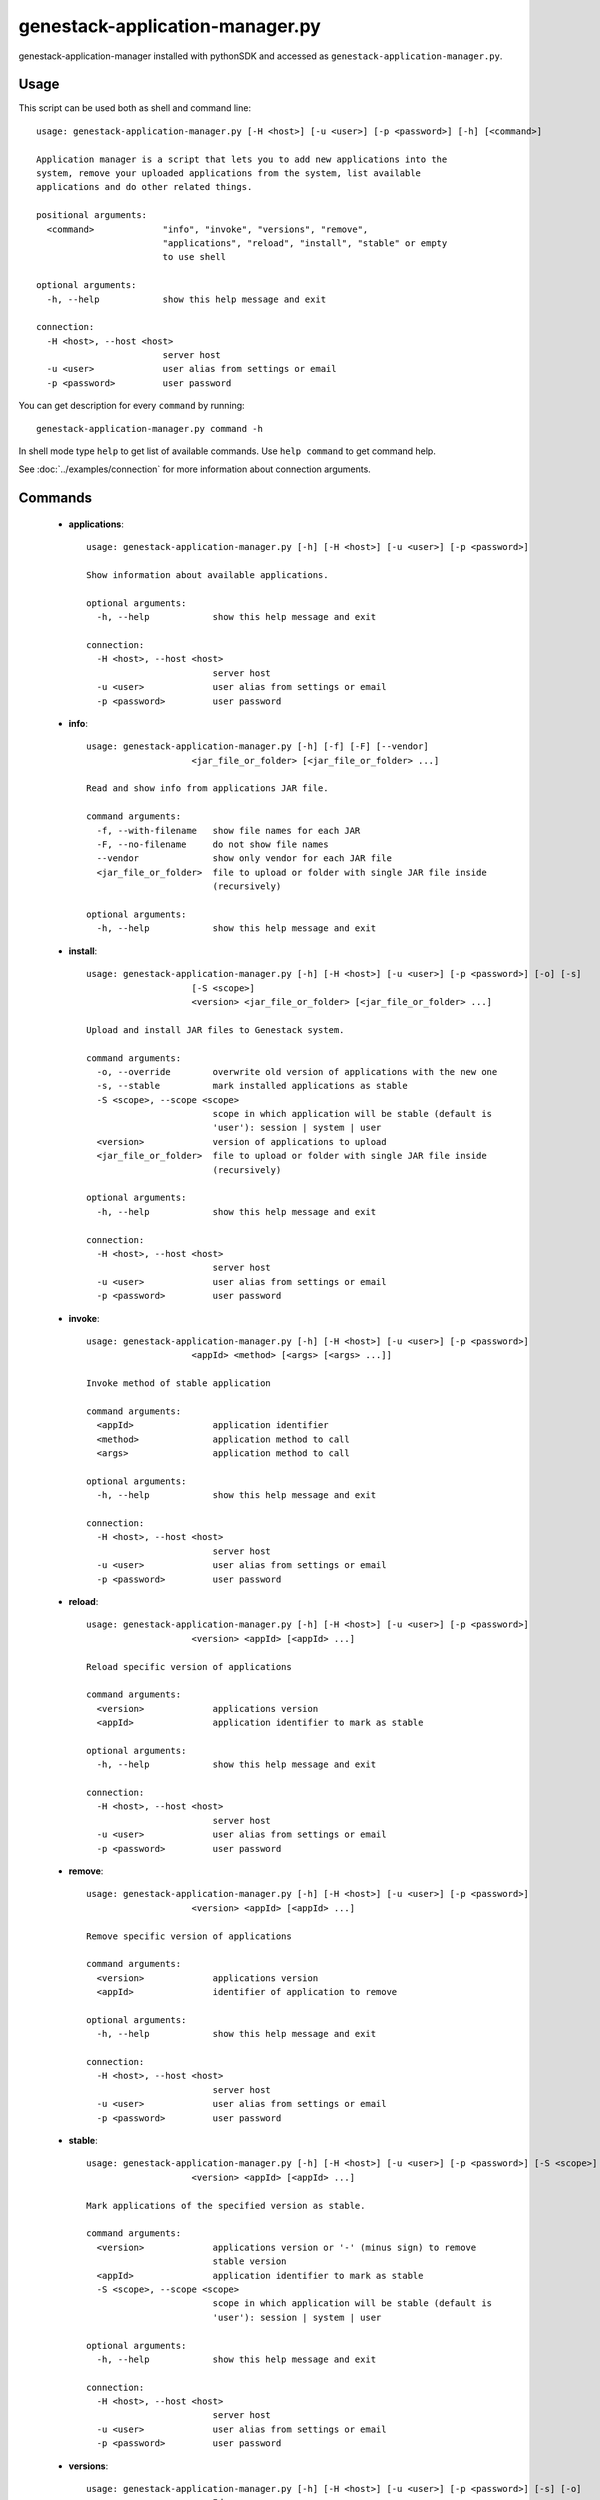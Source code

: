 genestack-application-manager.py
================================

genestack-application-manager installed with pythonSDK and accessed as ``genestack-application-manager.py``.


Usage
-----
This script can be used both as shell and command line::

    usage: genestack-application-manager.py [-H <host>] [-u <user>] [-p <password>] [-h] [<command>]
    
    Application manager is a script that lets you to add new applications into the
    system, remove your uploaded applications from the system, list available
    applications and do other related things.
    
    positional arguments:
      <command>             "info", "invoke", "versions", "remove",
                            "applications", "reload", "install", "stable" or empty
                            to use shell
    
    optional arguments:
      -h, --help            show this help message and exit
    
    connection:
      -H <host>, --host <host>
                            server host
      -u <user>             user alias from settings or email
      -p <password>         user password
    

You can get description for every ``command`` by running::

  genestack-application-manager.py command -h


In shell mode type ``help`` to get list of available commands.
Use ``help command`` to get command help.

See :doc:`../examples/connection` for more information about connection arguments.


Commands
--------
 - **applications**::

    usage: genestack-application-manager.py [-h] [-H <host>] [-u <user>] [-p <password>]
    
    Show information about available applications.
    
    optional arguments:
      -h, --help            show this help message and exit
    
    connection:
      -H <host>, --host <host>
                            server host
      -u <user>             user alias from settings or email
      -p <password>         user password
    

 - **info**::

    usage: genestack-application-manager.py [-h] [-f] [-F] [--vendor]
                        <jar_file_or_folder> [<jar_file_or_folder> ...]
    
    Read and show info from applications JAR file.
    
    command arguments:
      -f, --with-filename   show file names for each JAR
      -F, --no-filename     do not show file names
      --vendor              show only vendor for each JAR file
      <jar_file_or_folder>  file to upload or folder with single JAR file inside
                            (recursively)
    
    optional arguments:
      -h, --help            show this help message and exit
    

 - **install**::

    usage: genestack-application-manager.py [-h] [-H <host>] [-u <user>] [-p <password>] [-o] [-s]
                        [-S <scope>]
                        <version> <jar_file_or_folder> [<jar_file_or_folder> ...]
    
    Upload and install JAR files to Genestack system.
    
    command arguments:
      -o, --override        overwrite old version of applications with the new one
      -s, --stable          mark installed applications as stable
      -S <scope>, --scope <scope>
                            scope in which application will be stable (default is
                            'user'): session | system | user
      <version>             version of applications to upload
      <jar_file_or_folder>  file to upload or folder with single JAR file inside
                            (recursively)
    
    optional arguments:
      -h, --help            show this help message and exit
    
    connection:
      -H <host>, --host <host>
                            server host
      -u <user>             user alias from settings or email
      -p <password>         user password
    

 - **invoke**::

    usage: genestack-application-manager.py [-h] [-H <host>] [-u <user>] [-p <password>]
                        <appId> <method> [<args> [<args> ...]]
    
    Invoke method of stable application
    
    command arguments:
      <appId>               application identifier
      <method>              application method to call
      <args>                application method to call
    
    optional arguments:
      -h, --help            show this help message and exit
    
    connection:
      -H <host>, --host <host>
                            server host
      -u <user>             user alias from settings or email
      -p <password>         user password
    

 - **reload**::

    usage: genestack-application-manager.py [-h] [-H <host>] [-u <user>] [-p <password>]
                        <version> <appId> [<appId> ...]
    
    Reload specific version of applications
    
    command arguments:
      <version>             applications version
      <appId>               application identifier to mark as stable
    
    optional arguments:
      -h, --help            show this help message and exit
    
    connection:
      -H <host>, --host <host>
                            server host
      -u <user>             user alias from settings or email
      -p <password>         user password
    

 - **remove**::

    usage: genestack-application-manager.py [-h] [-H <host>] [-u <user>] [-p <password>]
                        <version> <appId> [<appId> ...]
    
    Remove specific version of applications
    
    command arguments:
      <version>             applications version
      <appId>               identifier of application to remove
    
    optional arguments:
      -h, --help            show this help message and exit
    
    connection:
      -H <host>, --host <host>
                            server host
      -u <user>             user alias from settings or email
      -p <password>         user password
    

 - **stable**::

    usage: genestack-application-manager.py [-h] [-H <host>] [-u <user>] [-p <password>] [-S <scope>]
                        <version> <appId> [<appId> ...]
    
    Mark applications of the specified version as stable.
    
    command arguments:
      <version>             applications version or '-' (minus sign) to remove
                            stable version
      <appId>               application identifier to mark as stable
      -S <scope>, --scope <scope>
                            scope in which application will be stable (default is
                            'user'): session | system | user
    
    optional arguments:
      -h, --help            show this help message and exit
    
    connection:
      -H <host>, --host <host>
                            server host
      -u <user>             user alias from settings or email
      -p <password>         user password
    

 - **versions**::

    usage: genestack-application-manager.py [-h] [-H <host>] [-u <user>] [-p <password>] [-s] [-o]
                        <appId>
    
    Show information about available applications.
    
    command arguments:
      -s                    display stable scopes in output (S: System, U: User,
                            E: sEssion)
      -o                    show only versions owned by current user
      <appId>               application identifier to show versions
    
    optional arguments:
      -h, --help            show this help message and exit
    
    connection:
      -H <host>, --host <host>
                            server host
      -u <user>             user alias from settings or email
      -p <password>         user password
    


Useful commands
---------------

If ``-u`` is not specified default user is used. User need to have rights to reproduce this commands.

Installing applications
^^^^^^^^^^^^^^^^^^^^^^^

- If you want to install new JAR file with applications, you simply execute::

        genestack-application-manager.py -r root install my-version path/to/file.jar


- If you have your JAR file inside some folder, and this is the only JAR file inside the folder and all its subfolders,
  then you can specify path to the folder instead for the full path to JAR file

  **NOTE**: when you specify folder path instead of JAR path, then the folder and all its subfolders are searched for JAR files; if only one JAR is found — it is installed, otherwise error is reported.
  ::

    genestack-application-manager.py -r root install my-version path/to/folder


- If you want to install new JAR and also mark all applications from that JAR as stable for your current user, then you can use ``-s`` key of ``install`` command (application manager has default stable scope "user")::

    genestack-application-manager.py install -s my-version path/to/file.jar

- If you want to make applications globally stable, you should specify ``system`` scope with ``-S`` key::

    genestack-application-manager.py install -s -S system my-version path/to/file.jar

- Otherwise, you can use ``stable`` command after installing JAR file::

    JAR=path/to/file.jar
    VERSION=my-version
    genestack-application-manager.py install $VERSION $JAR
    for A in $(genestack-application-manager.py info $JAR | tail -n+3); do
        genestack-application-manager.py stable -S system $VERSION $A
    done

- If you want to reinstall your applications later with the same version (no matter if this version was marked as stable),
  you can simply use ``-o`` key of ``install`` command

  **NOTE:** key ``-o`` works exactly as removing old version before uploading new one, so there are two things to keep in mind:
  - key ``-o`` can be used to overwrite only your versions, because you cannot overwrite or remove versions uploaded by other users;
  - key ``-o`` removes global stable mark, so if you overwrite globally stable version, then after that no globally stable version will be available.
  ::

    genestack-application-manager.py install -o my-version path/to/file.jar

- Sometimes you need to upload JAR file with many applications and mark as stable only one application from that JAR.
  In this case you should use ``install`` and ``stable`` commands::

    genestack-application-manager.py install my-version path/to/file.jar
    genestack-application-manager.py stable my-version vendor/appIdFromJarFile

Removing all your applications
------------------------------

- If you want to remove all your applications, just enter the following command::

    for A in $(genestack-application-manager.py applications); do
        for V in $(genestack-application-manager.py versions -o $A); do
            genestack-application-manager.py remove $V $A
        done
    done

- If you want to remove only those your applications that were loaded from specific JAR file, then::

    JAR=path/to/file.jar
    for A in $(genestack-application-manager.py info $JAR | tail -n+3); do
        for V in $(genestack-application-manager.py versions -o $A); do
            genestack-application-manager.py remove $V $A
        done
    done


